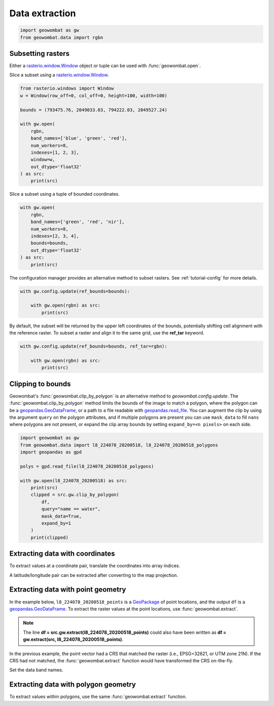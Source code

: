.. _extraction:

Data extraction
===============

.. code:: python

    import geowombat as gw
    from geowombat.data import rgbn

Subsetting rasters
------------------

Either a `rasterio.window.Window <https://rasterio.readthedocs.io/en/stable/api/rasterio.windows.html#rasterio.windows.Window>`_
object or tuple can be used with :func:`geowombat.open`.

Slice a subset using a `rasterio.window.Window <https://rasterio.readthedocs.io/en/stable/api/rasterio.windows.html#rasterio.windows.Window>`_.

.. code:: python

    from rasterio.windows import Window
    w = Window(row_off=0, col_off=0, height=100, width=100)

    bounds = (793475.76, 2049033.03, 794222.03, 2049527.24)

    with gw.open(
        rgbn,
        band_names=['blue', 'green', 'red'],
        num_workers=8,
        indexes=[1, 2, 3],
        window=w,
        out_dtype='float32'
    ) as src:
        print(src)

Slice a subset using a tuple of bounded coordinates.

.. code:: python

    with gw.open(
        rgbn,
        band_names=['green', 'red', 'nir'],
        num_workers=8,
        indexes=[2, 3, 4],
        bounds=bounds,
        out_dtype='float32'
    ) as src:
        print(src)

The configuration manager provides an alternative method to subset rasters. See :ref:`tutorial-config` for more details.

.. code:: python

    with gw.config.update(ref_bounds=bounds):

        with gw.open(rgbn) as src:
            print(src)

By default, the subset will be returned by the upper left coordinates of the bounds, potentially shifting cell alignment
with the reference raster. To subset a raster and align it to the same grid, use the **ref_tar** keyword.

.. code:: python

    with gw.config.update(ref_bounds=bounds, ref_tar=rgbn):

        with gw.open(rgbn) as src:
            print(src)

Clipping to bounds
------------------

Geowombat's :func:`geowombat.clip_by_polygon` is an alternative method to `geowombat.config.update`. The
:func:`geowombat.clip_by_polygon` method limits the bounds of the image to match a polygon, where the polygon
can be a `geopandas.GeoDataFrame <https://geopandas.org/en/stable/docs/reference/api/geopandas.GeoDataFrame.html#geopandas.GeoDataFrame>`_,
or a path to a file readable with `geopandas.read_file <https://geopandas.org/en/stable/docs/reference/api/geopandas.read_file.html#geopandas.read_file>`_.
You can augment the clip by using the argument ``query`` on the polygon attributes, and if multiple polygons
are present you can use ``mask_data`` to fill ``nans`` where polygons are not present, or expand the clip
array bounds by setting ``expand_by=<n pixels>`` on each side.

.. code:: python

    import geowombat as gw
    from geowombat.data import l8_224078_20200518, l8_224078_20200518_polygons
    import geopandas as gpd

    polys = gpd.read_file(l8_224078_20200518_polygons)

    with gw.open(l8_224078_20200518) as src:
        print(src)
        clipped = src.gw.clip_by_polygon(
            df,
            query="name == water",
            mask_data=True,
            expand_by=1
        )
        print(clipped)

Extracting data with coordinates
--------------------------------

To extract values at a coordinate pair, translate the coordinates into array indices.

.. ipython:: python

    import geowombat as gw
    from geowombat.data import l8_224078_20200518

    # Coordinates in map projection units
    y, x = -2823031.15, 761592.60

    with gw.open(l8_224078_20200518) as src:
        # Transform the map coordinates to data indices
        j, i = gw.coords_to_indices(x, y, src)
        data = src[:, i, j].data.compute()

    print(data.flatten())

A latitude/longitude pair can be extracted after converting to the map projection.

.. ipython:: python

    import geowombat as gw
    from geowombat.data import l8_224078_20200518

    # Coordinates in latitude/longitude
    lat, lon = -25.50142964, -54.39756038

    with gw.open(l8_224078_20200518) as src:
        # Transform the coordinates to map units
        x, y = gw.lonlat_to_xy(lon, lat, src)
        # Transform the map coordinates to data indices
        j, i = gw.coords_to_indices(x, y, src)
        data = src[:, i, j].data.compute()

    print(data.flatten())

Extracting data with point geometry
-----------------------------------

In the example below, ``l8_224078_20200518_points`` is a `GeoPackage <https://www.geopackage.org/>`_ of point
locations, and the output ``df`` is a `geopandas.GeoDataFrame <https://geopandas.org/en/stable/docs/reference/api/geopandas.GeoDataFrame.html#geopandas.GeoDataFrame>`_.
To extract the raster values at the point locations, use :func:`geowombat.extract`.

.. ipython:: python

    import geowombat as gw
    from geowombat.data import l8_224078_20200518, l8_224078_20200518_points

    with gw.open(l8_224078_20200518) as src:
        df = src.gw.extract(l8_224078_20200518_points)

    print(df)

.. note::

    The line **df = src.gw.extract(l8_224078_20200518_points)** could also have been written as **df = gw.extract(src, l8_224078_20200518_points)**.

In the previous example, the point vector had a CRS that matched the raster (i.e., EPSG=32621, or UTM zone 21N).
If the CRS had not matched, the :func:`geowombat.extract` function would have transformed the CRS on-the-fly.

.. ipython:: python

    import geowombat as gw
    from geowombat.data import l8_224078_20200518, l8_224078_20200518_points
    import geopandas as gpd

    point_df = gpd.read_file(l8_224078_20200518_points)
    print(point_df.crs)

    # Transform the CRS to WGS84 lat/lon
    point_df = point_df.to_crs('epsg:4326')
    print(point_df.crs)

    with gw.open(l8_224078_20200518) as src:
        df = src.gw.extract(point_df)

    print(df)

Set the data band names.

.. ipython:: python

    import geowombat as gw
    from geowombat.data import l8_224078_20200518, l8_224078_20200518_points

    with gw.config.update(sensor='bgr'):
        with gw.open(l8_224078_20200518) as src:
            df = src.gw.extract(
                l8_224078_20200518_points,
                band_names=src.band.values.tolist()
            )

    print(df)

Extracting data with polygon geometry
-------------------------------------

To extract values within polygons, use the same :func:`geowombat.extract` function.

.. ipython:: python

    from geowombat.data import l8_224078_20200518, l8_224078_20200518_polygons

    with gw.config.update(sensor='bgr'):
        with gw.open(l8_224078_20200518) as src:
            df = src.gw.extract(
                l8_224078_20200518_polygons,
                band_names=src.band.values.tolist()
            )

    print(df)
